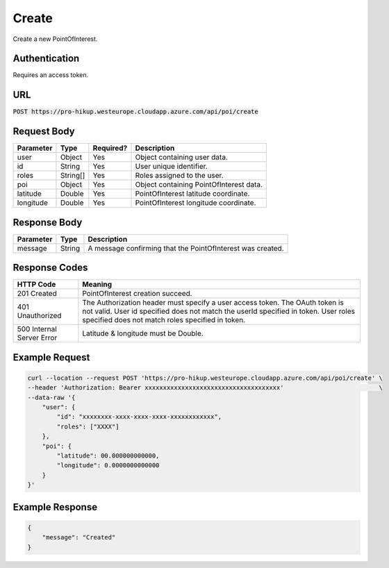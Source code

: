 .. _login:

Create
============

Create a new PointOfInterest.

Authentication
------------

Requires an access token.

URL
------------

:code:`POST https://pro-hikup.westeurope.cloudapp.azure.com/api/poi/create`

Request Body
------------

+---------------+-----------+---------------+------------------------------------------------------+
| Parameter     | Type      | Required?     | Description                                          |
+===============+===========+===============+======================================================+
| user          | Object    | Yes           | Object containing user data.                         |
+---------------+-----------+---------------+------------------------------------------------------+
| id            | String    | Yes           | User unique identifier.                              |
+---------------+-----------+---------------+------------------------------------------------------+
| roles         | String[]  | Yes           | Roles assigned to the user.                          |
+---------------+-----------+---------------+------------------------------------------------------+
| poi           | Object    | Yes           | Object containing PointOfInterest data.              |
+---------------+-----------+---------------+------------------------------------------------------+
| latitude      | Double    | Yes           | PointOfInterest latitude coordinate.                 |
+---------------+-----------+---------------+------------------------------------------------------+
| longitude     | Double    | Yes           | PointOfInterest longitude coordinate.                |
+---------------+-----------+---------------+------------------------------------------------------+

Response Body
------------

+---------------+-----------+----------------------------------------------------------------------+
| Parameter     | Type      | Description                                                          |
+===============+===========+======================================================================+
| message       | String    | A message confirming that the PointOfInterest was created.           |
+---------------+-----------+----------------------------------------------------------------------+

Response Codes
------------

+---------------------------+----------------------------------------------------------------------+
| HTTP Code                 | Meaning                                                              |
+===========================+======================================================================+
| 201 Created               | PointOfInterest creation succeed.                                    |
+---------------------------+----------------------------------------------------------------------+
| 401 Unauthorized          | The Authorization header must specify a user access token.           |
|                           | The OAuth token is not valid.                                        |
|                           | User id specified does not match the userId specified in token.      |
|                           | User roles specified does not match roles specified in token.        |
+---------------------------+----------------------------------------------------------------------+
| 500 Internal Server Error | Latitude & longitude must be Double.                                 |
+---------------------------+----------------------------------------------------------------------+

Example Request
------------

.. code-block:: console

    curl --location --request POST 'https://pro-hikup.westeurope.cloudapp.azure.com/api/poi/create' \
    --header 'Authorization: Bearer xxxxxxxxxxxxxxxxxxxxxxxxxxxxxxxxxxxxx'                          \
    --data-raw '{
        "user": {
            "id": "xxxxxxxx-xxxx-xxxx-xxxx-xxxxxxxxxxxx",
            "roles": ["XXXX"]
        },
        "poi": {
            "latitude": 00.000000000000,
            "longitude": 0.0000000000000
        }
    }'

Example Response
------------

.. code-block:: console

    {
        "message": "Created"
    }
